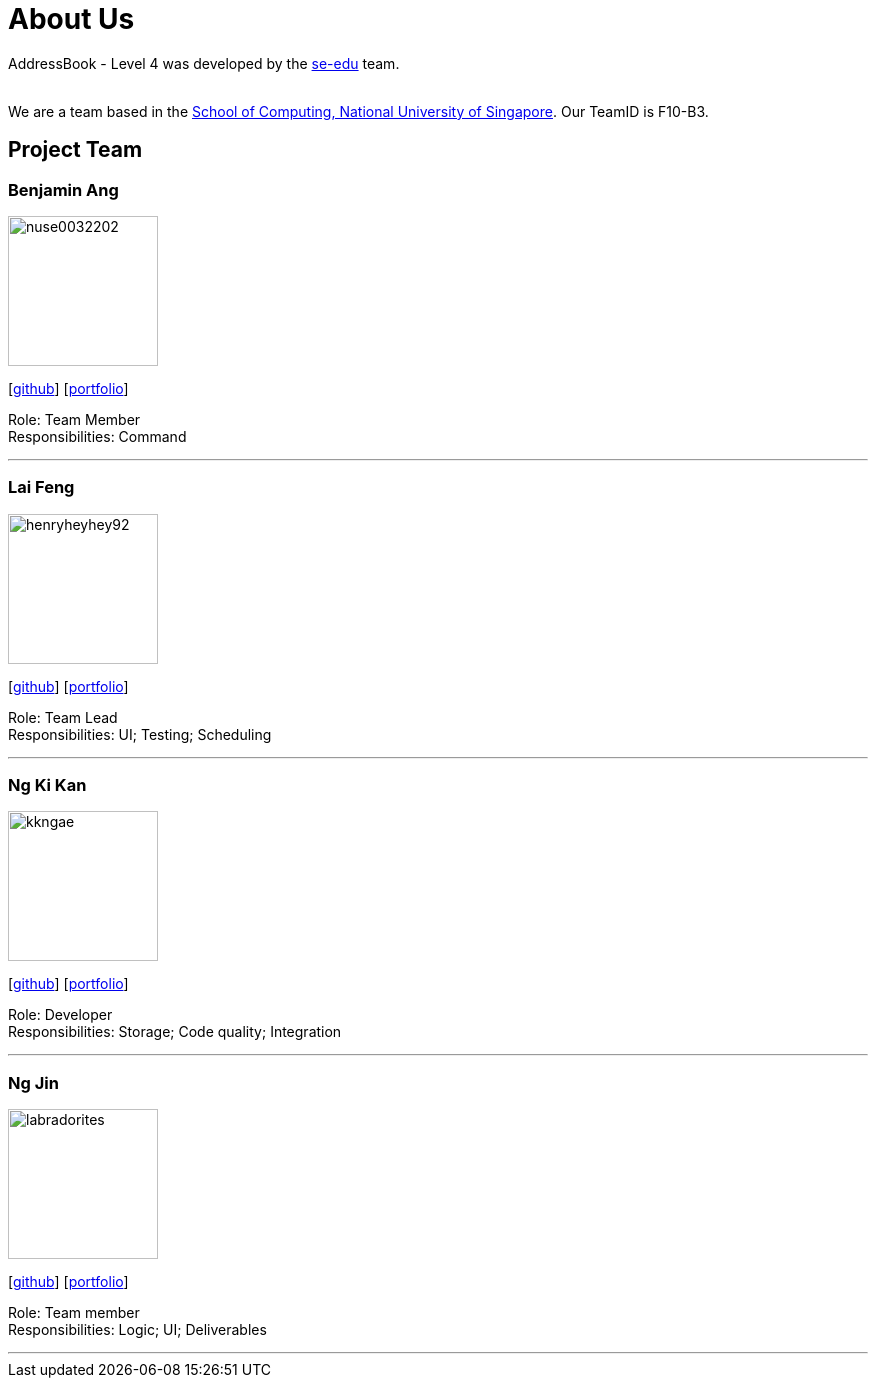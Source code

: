 = About Us
:relfileprefix: team/
ifdef::env-github,env-browser[:outfilesuffix: .adoc]
:imagesDir: images
:stylesDir: stylesheets

AddressBook - Level 4 was developed by the https://se-edu.github.io/docs/Team.html[se-edu] team. +

{empty} +
We are a team based in the http://www.comp.nus.edu.sg[School of Computing, National University of Singapore].
Our TeamID is F10-B3.

== Project Team

=== Benjamin Ang
image::nuse0032202.png[width="150", align="left"]
{empty}[https://github.com/NUSe0032202[github]] [<<benang#, portfolio>>]

Role: Team Member +
Responsibilities: Command

'''

=== Lai Feng
image::henryheyhey92.png[width="150", align="left"]
{empty}[https://github.com/henryheyhey92[github]] [<<laifeng#, portfolio>>]

Role: Team Lead +
Responsibilities: UI; Testing; Scheduling

'''

=== Ng Ki Kan
image::kkngae.png[width="150", align="left"]
{empty}[https://github.com/KiKanNG[github]] [<<kikanng#, portfolio>>]

Role: Developer +
Responsibilities: Storage; Code quality; Integration

'''

=== Ng Jin
image::labradorites.png[width="150", align="left"]
{empty}[https://github.com/Labradorites[github]] [<<jinng#, portfolio>>]

Role: Team member +
Responsibilities: Logic; UI; Deliverables

'''
